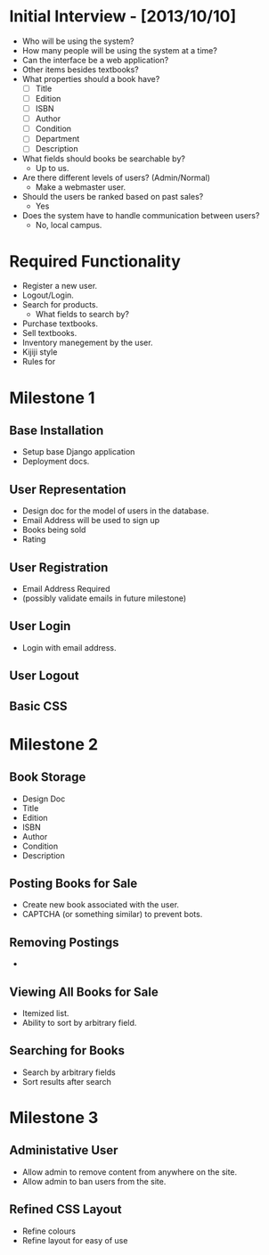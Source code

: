 * Initial Interview - [2013/10/10]
- Who will be using the system?
- How many people will be using the system at a time?
- Can the interface be a web application?
- Other items besides textbooks?
- What properties should a book have?
  + [ ] Title
  + [ ] Edition
  + [ ] ISBN
  + [ ] Author
  + [ ] Condition
  + [ ] Department
  + [ ] Description
- What fields should books be searchable by?
  - Up to us.
- Are there different levels of users? (Admin/Normal)
  - Make a webmaster user.
- Should the users be ranked based on past sales?
  - Yes
- Does the system have to handle communication between users?
  - No, local campus.


* Required Functionality
  - Register a new user.
  - Logout/Login.
  - Search for products.
    + What fields to search by?
  - Purchase textbooks.
  - Sell textbooks.
  - Inventory manegement by the user.
  - Kijiji style
  - Rules for 


* Milestone 1
DEADLINE: <2013-10-25 Fri>
** Base Installation
- Setup base Django application
- Deployment docs.
** User Representation
- Design doc for the model of users in the database.
- Email Address will be used to sign up
- Books being sold
- Rating
** User Registration
- Email Address Required
- (possibly validate emails in future milestone)
** User Login
- Login with email address.
** User Logout
** Basic CSS

* Milestone 2
** Book Storage
- Design Doc
- Title
- Edition
- ISBN
- Author
- Condition
- Description
** Posting Books for Sale
- Create new book associated with the user.
- CAPTCHA (or something similar) to prevent bots.
** Removing Postings
- 
** Viewing All Books for Sale
- Itemized list.
- Ability to sort by arbitrary field.
** Searching for Books
- Search by arbitrary fields
- Sort results after search
* Milestone 3
** Administative User
- Allow admin to remove content from anywhere on the site.
- Allow admin to ban users from the site.
** Refined CSS Layout
- Refine colours
- Refine layout for easy of use
